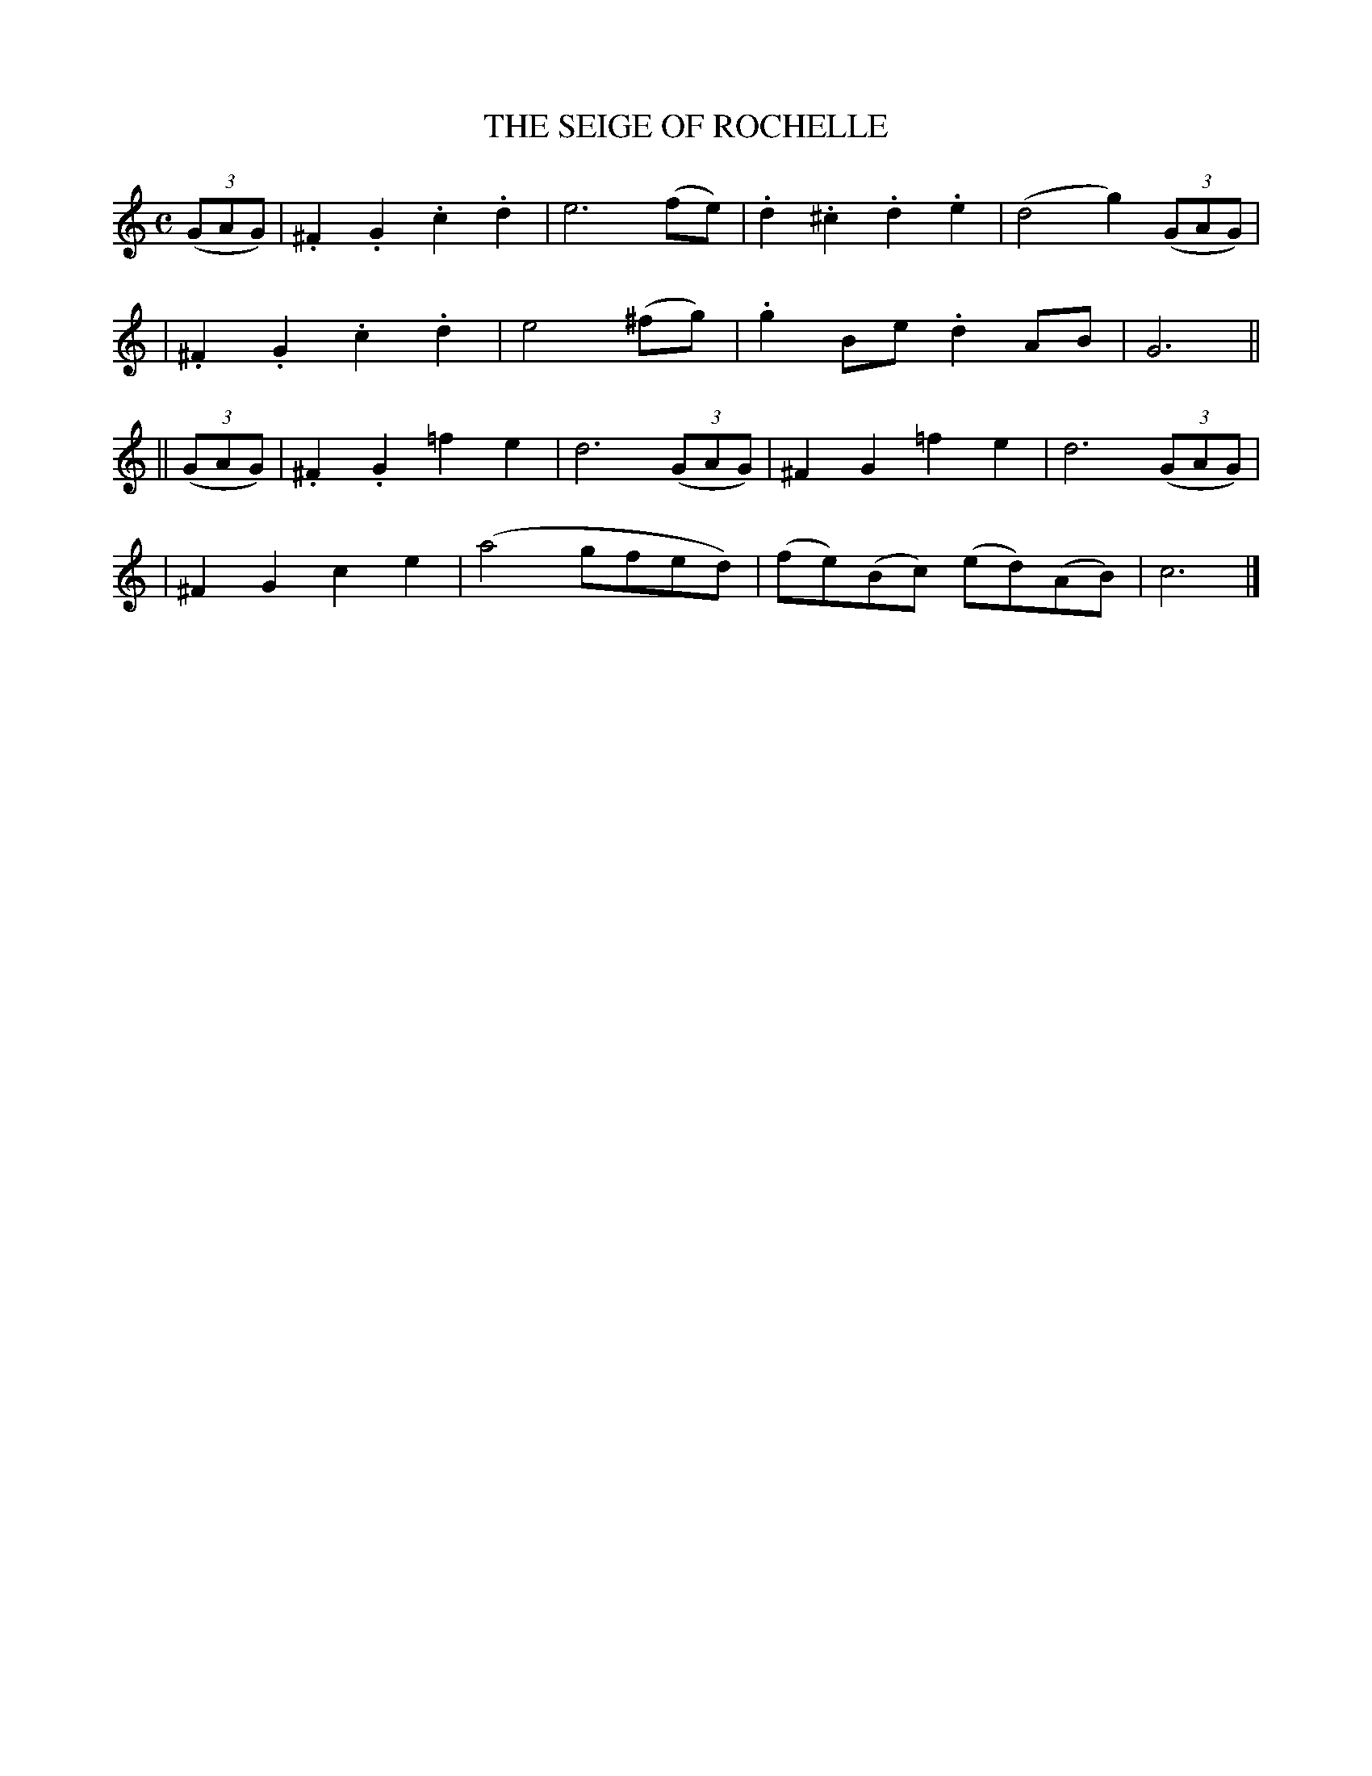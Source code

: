X: 495
T: THE SEIGE OF ROCHELLE
B: O'Neill's 495
Z: 1999 by John Chambers <jc@trillian.mit.edu>
N: "Spirited"
N: Collected by "(Balfe)"
N: Typo: Bar 6 obviously needs e6 rather than e4.
M: C
L: 1/8
K:C
((3GAG) \
| .^F2.G2 .c2.d2 | e6 (fe) | .d2.^c2 .d2.e2 | (d4 g2) ((3GAG) |
| .^F2.G2 .c2.d2 | e4 (^fg) | .g2Be .d2AB | G6 ||
|| ((3GAG) \
| .^F2.G2 =f2e2 | d6 ((3GAG) | ^F2G2 =f2e2 | d6 ((3GAG) |
| ^F2G2 c2e2 | (a4 gfed) | (fe)(Bc) (ed)(AB) | c6 |]
